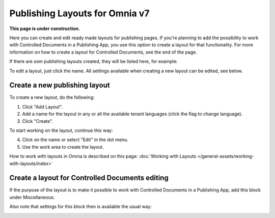 Publishing Layouts for Omnia v7
=============================

**This page is under construction.**

Here you can create and edit ready made layouts for publishing pages. If you're planning to add the possibility to work with Controlled Documents in a Publishing App, you use this option to create a layout for that functionality. For more information on how to create a layout for Controlled Documents, see the end of the page.

If there are som publishing layouts created, they will be listed here, for example:

.. image:: publishing-layouts-v7.png

To edit a layout, just click the name. All settings available when creating a new layout can be edited, see below.

Create a new publishing layout
********************************
To create a new layout, do the following:

1. Click "Add Layout".
2. Add a name for the layout in any or all the available tenant languages (click the flag to change language).
3. Click "Create".

.. image:: publishing-click-create-v7.png

To start working on the layout, continue this way:

4. Click on the name or select "Edit" in the dot menu.
5. Use the work area to create the layout. 

How to work with layouts in Omnia is described on this page: :doc:`Working with Layouts </general-assets/working-with-layouts/index>`

Create a layout for Controlled Documents editing
*****************************************************************
If the purpose of the layout is to make it possible to work with Controlled Documents in a Publishing App, add this block under Miscellaneous:

.. image:: documents-process-block-new.png

Also note that settings for this block then is available the usual way:

.. image:: documents-process-block-settings-new.png




